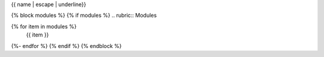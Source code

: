 {{ name | escape | underline}}

{% block modules %}
{% if modules %}
.. rubric:: Modules

.. autosummary::
   :toctree:
   :template: custom-module-template.rst                
   :recursive:
{% for item in modules %}
   {{ item }}
{%- endfor %}
{% endif %}
{% endblock %}